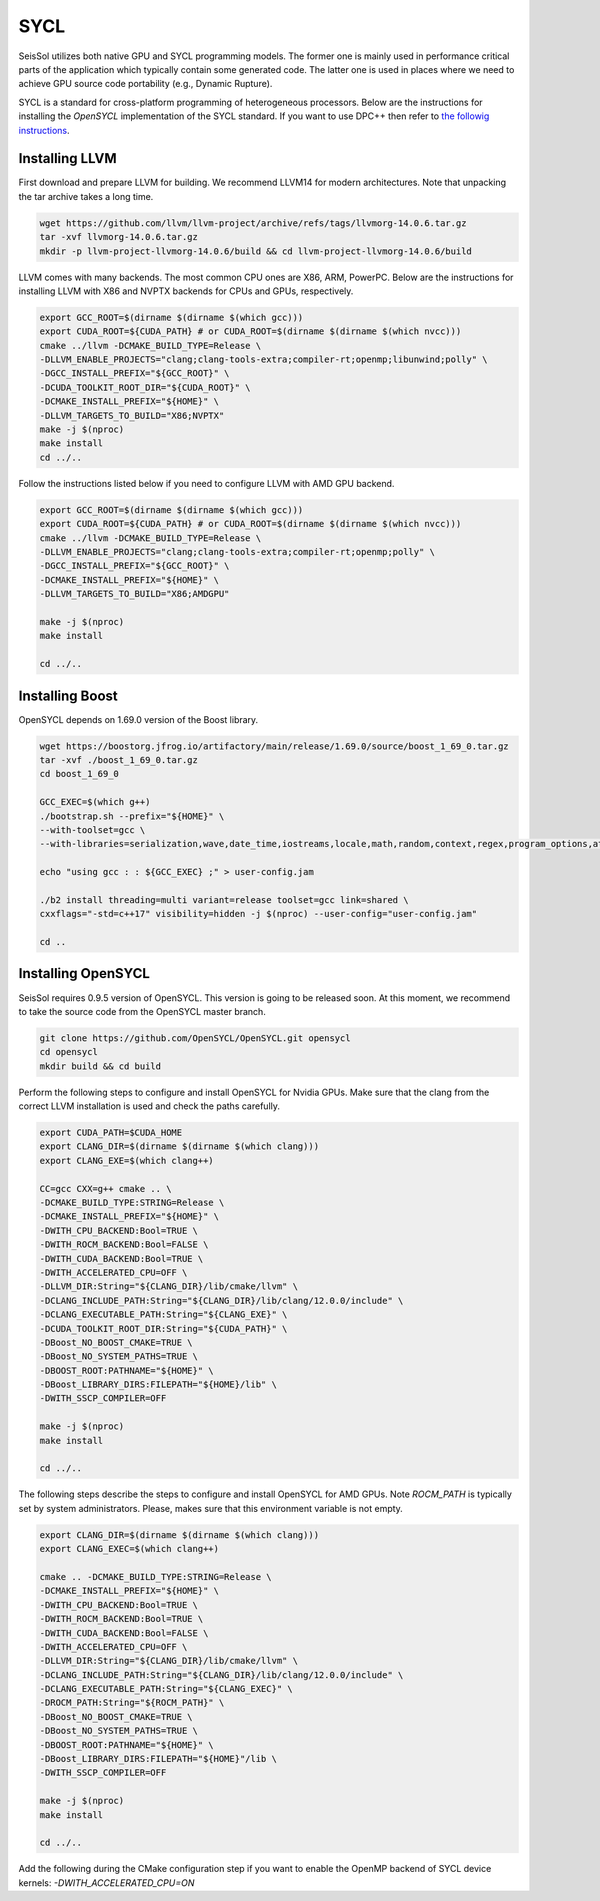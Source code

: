 SYCL
====

.. _installing_SYCL:

SeisSol utilizes both native GPU and SYCL programming models. The former one is mainly used in performance critical
parts of the application which typically contain some generated code. The latter one is used in places where we need to
achieve GPU source code portability (e.g., Dynamic Rupture).

SYCL is a standard for cross-platform programming of heterogeneous processors. Below are the instructions for
installing the *OpenSYCL* implementation of the SYCL standard. If you want to use DPC++ then refer to
`the followig instructions <https://intel.github.io/llvm-docs/GetStartedGuide.html#create-dpc-workspace>`_.


Installing LLVM
---------------

First download and prepare LLVM for building.
We recommend LLVM14 for modern architectures.
Note that unpacking the tar archive takes a long time.

.. code-block:: bash

  wget https://github.com/llvm/llvm-project/archive/refs/tags/llvmorg-14.0.6.tar.gz
  tar -xvf llvmorg-14.0.6.tar.gz
  mkdir -p llvm-project-llvmorg-14.0.6/build && cd llvm-project-llvmorg-14.0.6/build

LLVM comes with many backends. The most common CPU ones are X86, ARM, PowerPC. Below are the instructions for
installing LLVM with X86 and NVPTX backends for CPUs and GPUs, respectively.

.. code-block:: bash

  export GCC_ROOT=$(dirname $(dirname $(which gcc)))
  export CUDA_ROOT=${CUDA_PATH} # or CUDA_ROOT=$(dirname $(dirname $(which nvcc)))
  cmake ../llvm -DCMAKE_BUILD_TYPE=Release \
  -DLLVM_ENABLE_PROJECTS="clang;clang-tools-extra;compiler-rt;openmp;libunwind;polly" \
  -DGCC_INSTALL_PREFIX="${GCC_ROOT}" \
  -DCUDA_TOOLKIT_ROOT_DIR="${CUDA_ROOT}" \
  -DCMAKE_INSTALL_PREFIX="${HOME}" \
  -DLLVM_TARGETS_TO_BUILD="X86;NVPTX"
  make -j $(nproc)
  make install
  cd ../..

Follow the instructions listed below if you need to configure LLVM with AMD GPU backend.

.. code-block:: bash

  export GCC_ROOT=$(dirname $(dirname $(which gcc)))
  export CUDA_ROOT=${CUDA_PATH} # or CUDA_ROOT=$(dirname $(dirname $(which nvcc)))
  cmake ../llvm -DCMAKE_BUILD_TYPE=Release \
  -DLLVM_ENABLE_PROJECTS="clang;clang-tools-extra;compiler-rt;openmp;polly" \
  -DGCC_INSTALL_PREFIX="${GCC_ROOT}" \
  -DCMAKE_INSTALL_PREFIX="${HOME}" \
  -DLLVM_TARGETS_TO_BUILD="X86;AMDGPU"

  make -j $(nproc)
  make install

  cd ../..


Installing Boost
----------------

OpenSYCL depends on 1.69.0 version of the Boost library.

.. code-block:: bash

  wget https://boostorg.jfrog.io/artifactory/main/release/1.69.0/source/boost_1_69_0.tar.gz
  tar -xvf ./boost_1_69_0.tar.gz
  cd boost_1_69_0

  GCC_EXEC=$(which g++)
  ./bootstrap.sh --prefix="${HOME}" \
  --with-toolset=gcc \
  --with-libraries=serialization,wave,date_time,iostreams,locale,math,random,context,regex,program_options,atomic,timer,log,fiber,chrono,thread,exception,system,test,graph,filesystem

  echo "using gcc : : ${GCC_EXEC} ;" > user-config.jam

  ./b2 install threading=multi variant=release toolset=gcc link=shared \
  cxxflags="-std=c++17" visibility=hidden -j $(nproc) --user-config="user-config.jam"

  cd ..


Installing OpenSYCL
-------------------

SeisSol requires 0.9.5 version of OpenSYCL. This version is going to be
released soon. At this moment, we recommend to take the source code from
the OpenSYCL master branch. 

.. code-block:: bash

  git clone https://github.com/OpenSYCL/OpenSYCL.git opensycl
  cd opensycl
  mkdir build && cd build

Perform the following steps to configure and install OpenSYCL for Nvidia GPUs.
Make sure that the clang from the correct LLVM installation is used and check
the paths carefully.

.. code-block:: bash

  export CUDA_PATH=$CUDA_HOME
  export CLANG_DIR=$(dirname $(dirname $(which clang)))
  export CLANG_EXE=$(which clang++)

  CC=gcc CXX=g++ cmake .. \
  -DCMAKE_BUILD_TYPE:STRING=Release \
  -DCMAKE_INSTALL_PREFIX="${HOME}" \
  -DWITH_CPU_BACKEND:Bool=TRUE \
  -DWITH_ROCM_BACKEND:Bool=FALSE \
  -DWITH_CUDA_BACKEND:Bool=TRUE \
  -DWITH_ACCELERATED_CPU=OFF \
  -DLLVM_DIR:String="${CLANG_DIR}/lib/cmake/llvm" \
  -DCLANG_INCLUDE_PATH:String="${CLANG_DIR}/lib/clang/12.0.0/include" \
  -DCLANG_EXECUTABLE_PATH:String="${CLANG_EXE}" \
  -DCUDA_TOOLKIT_ROOT_DIR:String="${CUDA_PATH}" \
  -DBoost_NO_BOOST_CMAKE=TRUE \
  -DBoost_NO_SYSTEM_PATHS=TRUE \
  -DBOOST_ROOT:PATHNAME="${HOME}" \
  -DBoost_LIBRARY_DIRS:FILEPATH="${HOME}/lib" \
  -DWITH_SSCP_COMPILER=OFF

  make -j $(nproc)
  make install

  cd ../..


The following steps describe the steps to configure and install OpenSYCL for AMD GPUs.
Note `ROCM_PATH` is typically set by system administrators. Please, makes sure
that this environment variable is not empty.

.. code-block:: bash

  export CLANG_DIR=$(dirname $(dirname $(which clang)))
  export CLANG_EXEC=$(which clang++)

  cmake .. -DCMAKE_BUILD_TYPE:STRING=Release \
  -DCMAKE_INSTALL_PREFIX="${HOME}" \
  -DWITH_CPU_BACKEND:Bool=TRUE \
  -DWITH_ROCM_BACKEND:Bool=TRUE \
  -DWITH_CUDA_BACKEND:Bool=FALSE \
  -DWITH_ACCELERATED_CPU=OFF \
  -DLLVM_DIR:String="${CLANG_DIR}/lib/cmake/llvm" \
  -DCLANG_INCLUDE_PATH:String="${CLANG_DIR}/lib/clang/12.0.0/include" \
  -DCLANG_EXECUTABLE_PATH:String="${CLANG_EXEC}" \
  -DROCM_PATH:String="${ROCM_PATH}" \
  -DBoost_NO_BOOST_CMAKE=TRUE \
  -DBoost_NO_SYSTEM_PATHS=TRUE \
  -DBOOST_ROOT:PATHNAME="${HOME}" \
  -DBoost_LIBRARY_DIRS:FILEPATH="${HOME}"/lib \
  -DWITH_SSCP_COMPILER=OFF

  make -j $(nproc)
  make install

  cd ../..

Add the following during the CMake configuration step if you want to enable the OpenMP backend of SYCL device kernels:
`-DWITH_ACCELERATED_CPU=ON`


